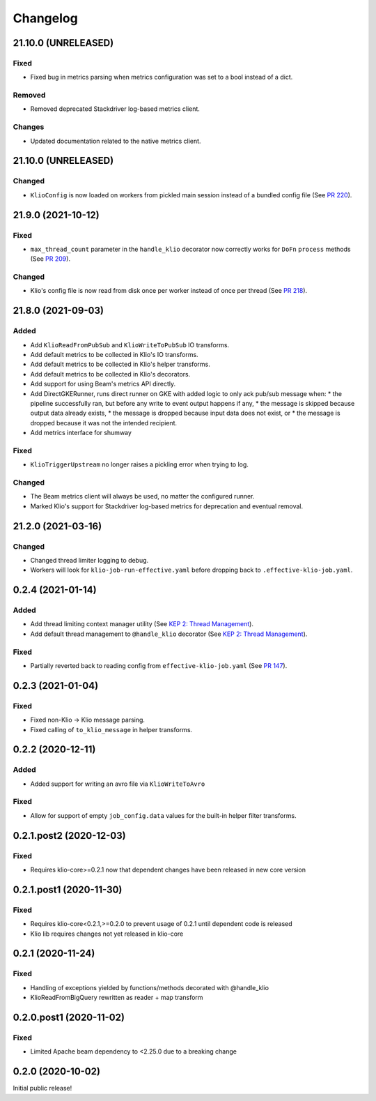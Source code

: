 Changelog
=========
.. _lib-21.10.0:

21.10.0 (UNRELEASED)
--------------------

.. start-21.10.0

Fixed
*****

* Fixed bug in metrics parsing when metrics configuration was set to a bool instead of a dict.

Removed
*******

* Removed deprecated Stackdriver log-based metrics client.

Changes
*******

* Updated documentation related to the native metrics client.


.. end-21.10.0

.. _lib-21.10.0:

21.10.0 (UNRELEASED)
--------------------

.. start-21.10.0

Changed
*******

* ``KlioConfig`` is now loaded on workers from pickled main session instead of a bundled config file (See `PR 220 <https://github.com/spotify/klio/pull/220>`_).

.. end-21.10.0


.. _lib-21.9.0:

21.9.0 (2021-10-12)
-------------------

.. start-21.9.0

Fixed
*****

* ``max_thread_count`` parameter in the ``handle_klio`` decorator now correctly works for ``DoFn`` ``process`` methods (See `PR 209 <https://github.com/spotify/klio/pull/209>`_).

Changed
*******

* Klio's config file is now read from disk once per worker instead of once per thread (See `PR 218 <https://github.com/spotify/klio/pull/218>`_).

.. end-21.9.0


.. _lib-21.8.0:

21.8.0 (2021-09-03)
-------------------

.. start-21.8.0

Added
*****

* Add ``KlioReadFromPubSub`` and ``KlioWriteToPubSub`` IO transforms.
* Add default metrics to be collected in Klio's IO transforms.
* Add default metrics to be collected in Klio's helper transforms.
* Add default metrics to be collected in Klio's decorators.
* Add support for using Beam's metrics API directly.
* Add DirectGKERunner, runs direct runner on GKE with added logic to only ack pub/sub message when:
  * the pipeline successfully ran, but before any write to event output happens if any,
  * the message is skipped because output data already exists,
  * the message is dropped because input data does not exist, or
  * the message is dropped because it was not the intended recipient.

* Add metrics interface for shumway

Fixed
*****

* ``KlioTriggerUpstream`` no longer raises a pickling error when trying to log.

Changed
*******

* The Beam metrics client will always be used, no matter the configured runner.
* Marked Klio's support for Stackdriver log-based metrics for deprecation and eventual removal.

.. end-21.8.0


.. _lib-21.2.0:

21.2.0 (2021-03-16)
-------------------

.. start-21.2.0

Changed
*******

* Changed thread limiter logging to debug.
* Workers will look for ``klio-job-run-effective.yaml`` before dropping back to ``.effective-klio-job.yaml``.

.. end-21.2.0

0.2.4 (2021-01-14)
------------------

Added
*****

* Add thread limiting context manager utility (See `KEP 2: Thread Management <https://docs.klio.io/en/latest/keps/kep-002.html>`_).
* Add default thread management to ``@handle_klio`` decorator (See `KEP 2: Thread Management <https://docs.klio.io/en/latest/keps/kep-002.html>`_).

Fixed
*****

* Partially reverted back to reading config from ``effective-klio-job.yaml`` (See `PR 147 <https://github.com/spotify/klio/pull/147>`_).


0.2.3 (2021-01-04)
------------------

Fixed
*****

* Fixed non-Klio -> Klio message parsing.
* Fixed calling of ``to_klio_message`` in helper transforms.


0.2.2 (2020-12-11)
------------------

Added
*****

* Added support for writing an avro file via ``KlioWriteToAvro``


Fixed
*****

* Allow for support of empty ``job_config.data`` values for the built-in helper filter transforms.


0.2.1.post2 (2020-12-03)
------------------------

Fixed
*****

* Requires klio-core>=0.2.1 now that dependent changes have been released in new core version


0.2.1.post1 (2020-11-30)
------------------------

Fixed
*****

* Requires klio-core<0.2.1,>=0.2.0 to prevent usage of 0.2.1 until dependent code is released
* Klio lib requires changes not yet released in klio-core

0.2.1 (2020-11-24)
------------------------

Fixed
*****

* Handling of exceptions yielded by functions/methods decorated with @handle_klio
* KlioReadFromBigQuery rewritten as reader + map transform

0.2.0.post1 (2020-11-02)
------------------------

Fixed
*****

* Limited Apache beam dependency to <2.25.0 due to a breaking change

0.2.0 (2020-10-02)
------------------

Initial public release!
